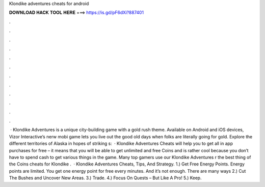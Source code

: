 Klondike adventures cheats for android

𝐃𝐎𝐖𝐍𝐋𝐎𝐀𝐃 𝐇𝐀𝐂𝐊 𝐓𝐎𝐎𝐋 𝐇𝐄𝐑𝐄 ===> https://is.gd/pF6dXi?887401

.

.

.

.

.

.

.

.

.

.

.

.

 · Klondike Adventures is a unique city-building game with a gold rush theme. Available on Android and iOS devices, Vizor Interactive’s nerw mobi game lets you live out the good old days when folks are literally going for gold. Explore the different territories of Alaska in hopes of striking s:   · Klondike Adventures Cheats will help you to get all in app purchases for free – it means that you will be able to get unlimited and free Coins and  is rather cool because you don’t have to spend cash to get various things in the game. Many top gamers use our Klondike Adventures r the best thing of the Coins cheats for Klondike .  · Klondike Adventures Cheats, Tips, And Strategy. 1.) Get Free Energy Points. Energy points are limited. You get one energy point for free every minutes. And it’s not enough. There are many ways 2.) Cut The Bushes and Uncover New Areas. 3.) Trade. 4.) Focus On Quests – But Like A Pro! 5.) Keep.